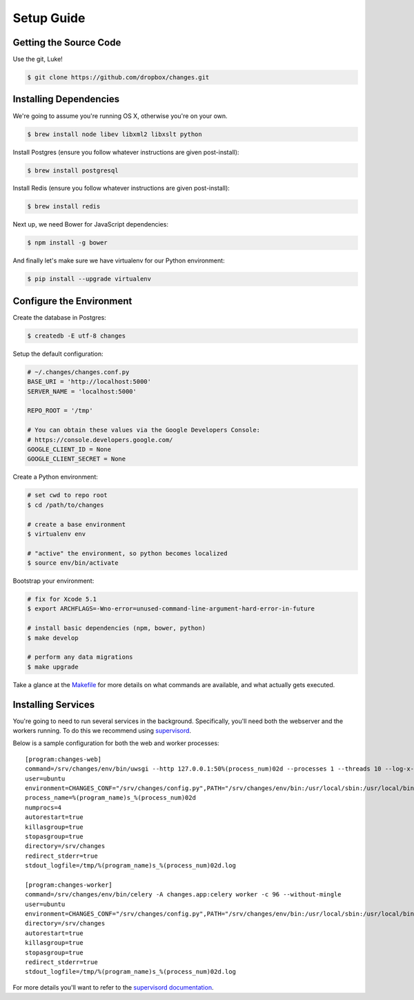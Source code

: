 Setup Guide
===========


Getting the Source Code
-----------------------

Use the git, Luke!

.. code-block:: bash

    $ git clone https://github.com/dropbox/changes.git


Installing Dependencies
-----------------------

We're going to assume you're running OS X, otherwise you're on your own.

.. code-block:: bash

    $ brew install node libev libxml2 libxslt python

Install Postgres (ensure you follow whatever instructions are given post-install):

.. code-block:: bash

    $ brew install postgresql

Install Redis (ensure you follow whatever instructions are given post-install):

.. code-block:: bash

    $ brew install redis

Next up, we need Bower for JavaScript dependencies:

.. code-block:: bash

    $ npm install -g bower

And finally let's make sure we have virtualenv for our Python environment:

.. code-block:: bash

    $ pip install --upgrade virtualenv


Configure the Environment
-------------------------

Create the database in Postgres:

.. code-block:: bash

    $ createdb -E utf-8 changes

Setup the default configuration:

.. code-block:: python

    # ~/.changes/changes.conf.py
    BASE_URI = 'http://localhost:5000'
    SERVER_NAME = 'localhost:5000'

    REPO_ROOT = '/tmp'

    # You can obtain these values via the Google Developers Console:
    # https://console.developers.google.com/
    GOOGLE_CLIENT_ID = None
    GOOGLE_CLIENT_SECRET = None


Create a Python environment:

.. code-block:: bash

    # set cwd to repo root
    $ cd /path/to/changes

    # create a base environment
    $ virtualenv env

    # "active" the environment, so python becomes localized
    $ source env/bin/activate

Bootstrap your environment:

.. code-block:: bash

    # fix for Xcode 5.1
    $ export ARCHFLAGS=-Wno-error=unused-command-line-argument-hard-error-in-future

    # install basic dependencies (npm, bower, python)
    $ make develop

    # perform any data migrations
    $ make upgrade


Take a glance at the `Makefile <https://github.com/dropbox/changes/blob/master/Makefile>`_ for
more details on what commands are available, and what actually gets executed.


Installing Services
-------------------

You're going to need to run several services in the background. Specifically, you'll need both the webserver and the workers running. To do this we recommend using `supervisord <http://supervisord.org/>`_.

Below is a sample configuration for both the web and worker processes:

::

    [program:changes-web]
    command=/srv/changes/env/bin/uwsgi --http 127.0.0.1:50%(process_num)02d --processes 1 --threads 10 --log-x-forwarded-for --buffer-size 32768 --post-buffering 65536 --need-app --disable-logging -w changes.app:app
    user=ubuntu
    environment=CHANGES_CONF="/srv/changes/config.py",PATH="/srv/changes/env/bin:/usr/local/sbin:/usr/local/bin:/usr/sbin:/usr/bin:/sbin:/bin:"
    process_name=%(program_name)s_%(process_num)02d
    numprocs=4
    autorestart=true
    killasgroup=true
    stopasgroup=true
    directory=/srv/changes
    redirect_stderr=true
    stdout_logfile=/tmp/%(program_name)s_%(process_num)02d.log

    [program:changes-worker]
    command=/srv/changes/env/bin/celery -A changes.app:celery worker -c 96 --without-mingle
    user=ubuntu
    environment=CHANGES_CONF="/srv/changes/config.py",PATH="/srv/changes/env/bin:/usr/local/sbin:/usr/local/bin:/usr/sbin:/usr/bin:/sbin:/bin:"
    directory=/srv/changes
    autorestart=true
    killasgroup=true
    stopasgroup=true
    redirect_stderr=true
    stdout_logfile=/tmp/%(program_name)s_%(process_num)02d.log

For more details you'll want to refer to the `supervisord documentation <http://supervisord.org/configuration.html#program-x-section-settings>`_.
